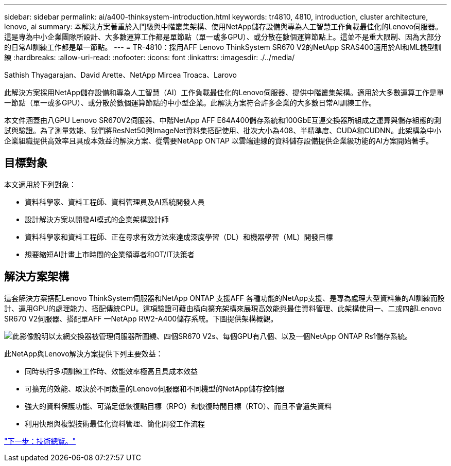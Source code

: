 ---
sidebar: sidebar 
permalink: ai/a400-thinksystem-introduction.html 
keywords: tr4810, 4810, introduction, cluster architecture, lenovo, ai 
summary: 本解決方案著重於入門級與中階叢集架構、使用NetApp儲存設備與專為人工智慧工作負載最佳化的Lenovo伺服器。這是專為中小企業團隊所設計、大多數運算工作都是單節點（單一或多GPU）、或分散在數個運算節點上。這並不是重大限制、因為大部分的日常AI訓練工作都是單一節點。 
---
= TR-4810：採用AFF Lenovo ThinkSystem SR670 V2的NetApp SRAS400適用於AI和ML機型訓練
:hardbreaks:
:allow-uri-read: 
:nofooter: 
:icons: font
:linkattrs: 
:imagesdir: ./../media/


Sathish Thyagarajan、David Arette、NetApp Mircea Troaca、Larovo

[role="lead"]
此解決方案採用NetApp儲存設備和專為人工智慧（AI）工作負載最佳化的Lenovo伺服器、提供中階叢集架構。適用於大多數運算工作是單一節點（單一或多GPU）、或分散於數個運算節點的中小型企業。此解決方案符合許多企業的大多數日常AI訓練工作。

本文件涵蓋由八GPU Lenovo SR670V2伺服器、中階NetApp AFF E64A400儲存系統和100GbE互連交換器所組成之運算與儲存組態的測試與驗證。為了測量效能、我們將ResNet50與ImageNet資料集搭配使用、批次大小為408、半精準度、CUDA和CUDNN。此架構為中小企業組織提供高效率且具成本效益的解決方案、從需要NetApp ONTAP 以雲端連線的資料儲存設備提供企業級功能的AI方案開始著手。



== 目標對象

本文適用於下列對象：

* 資料科學家、資料工程師、資料管理員及AI系統開發人員
* 設計解決方案以開發AI模式的企業架構設計師
* 資料科學家和資料工程師、正在尋求有效方法來達成深度學習（DL）和機器學習（ML）開發目標
* 想要縮短AI計畫上市時間的企業領導者和OT/IT決策者




== 解決方案架構

這套解決方案搭配Lenovo ThinkSystem伺服器和NetApp ONTAP 支援AFF 各種功能的NetApp支援、是專為處理大型資料集的AI訓練而設計、運用GPU的處理能力、搭配傳統CPU。這項驗證可藉由橫向擴充架構來展現高效能與最佳資料管理、此架構使用一、二或四部Lenovo SR670 V2伺服器、搭配單AFF 一NetApp RW2-A400儲存系統。下圖提供架構概觀。

image:a400-thinksystem-image2.png["此影像說明以太網交換器被管理伺服器所圍繞、四個SR670 V2s、每個GPU有八個、以及一個NetApp ONTAP Rs1儲存系統。"]

此NetApp與Lenovo解決方案提供下列主要效益：

* 同時執行多項訓練工作時、效能效率極高且具成本效益
* 可擴充的效能、取決於不同數量的Lenovo伺服器和不同機型的NetApp儲存控制器
* 強大的資料保護功能、可滿足低恢復點目標（RPO）和恢復時間目標（RTO）、而且不會遺失資料
* 利用快照與複製技術最佳化資料管理、簡化開發工作流程


link:a400-thinksystem-technology-overview.html["下一步：技術總覽。"]
